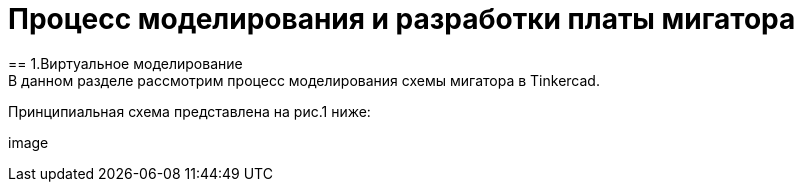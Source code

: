 = Процесс моделирования и разработки платы мигатора
== 1.Виртуальное моделирование
В данном разделе рассмотрим процесс моделирования схемы мигатора в Tinkercad.
Принципиальная схема представлена на рис.1 ниже:

image::
